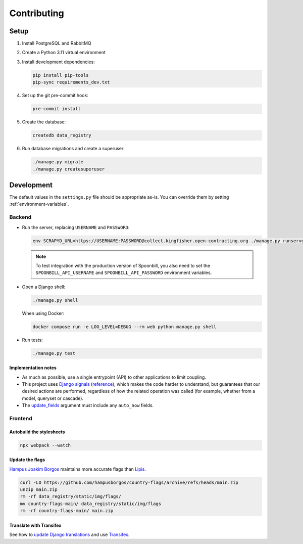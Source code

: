Contributing
============

.. seealso::

   `Django <https://ocp-software-handbook.readthedocs.io/en/latest/python/django.html>`__ in the Software Development Handbook

Setup
-----

#. Install PostgreSQL and RabbitMQ
#. Create a Python 3.11 virtual environment
#. Install development dependencies:

   .. code-block:: bash

      pip install pip-tools
      pip-sync requirements_dev.txt

#. Set up the git pre-commit hook:

   .. code-block:: bash

      pre-commit install

#. Create the database:

   .. code-block:: bash

      createdb data_registry

#. Run database migrations and create a superuser:

   .. code-block:: bash

      ./manage.py migrate
      ./manage.py createsuperuser

Development
-----------

The default values in the ``settings.py`` file should be appropriate as-is. You can override them by setting :ref:`environment-variables`.

Backend
~~~~~~~

-  Run the server, replacing ``USERNAME`` and ``PASSWORD``:

   .. code-block:: bash

      env SCRAPYD_URL=https://USERNAME:PASSWORD@collect.kingfisher.open-contracting.org ./manage.py runserver

   .. note::

      To test integration with the production version of Spoonbill, you also need to set the ``SPOONBILL_API_USERNAME`` and ``SPOONBILL_API_PASSWORD`` environment variables.

.. _django-shell:

-  Open a Django shell:

   .. code-block:: bash

      ./manage.py shell

   When using Docker:

   .. code-block:: bash

      docker compose run -e LOG_LEVEL=DEBUG --rm web python manage.py shell

-  Run tests:

   .. code-block:: bash

      ./manage.py test

Implementation notes
^^^^^^^^^^^^^^^^^^^^

-  As much as possible, use a single entrypoint (API) to other applications to limit coupling.
-  This project uses `Django signals <https://docs.djangoproject.com/en/4.2/topics/signals/>`__ (`reference <https://docs.djangoproject.com/en/4.2/ref/signals/>`__), which makes the code harder to understand, but guarantees that our desired actions are performed, regardless of how the related operation was called (for example, whether from a model, queryset or cascade).
-  The `update_fields <https://docs.djangoproject.com/en/4.2/ref/models/instances/#ref-models-update-fields>`__ argument must include any ``auto_now`` fields.

Frontend
~~~~~~~~

Autobuild the stylesheets
^^^^^^^^^^^^^^^^^^^^^^^^^

.. code-block:: bash

   npx webpack --watch

Update the flags
^^^^^^^^^^^^^^^^

`Hampus Joakim Borgos <https://github.com/hampusborgos/country-flags>`__ maintains more accurate flags than `Lipis <https://github.com/lipis/flag-icons>`__.

.. code-block:: bash

   curl -LO https://github.com/hampusborgos/country-flags/archive/refs/heads/main.zip
   unzip main.zip
   rm -rf data_registry/static/img/flags/
   mv country-flags-main/ data_registry/static/img/flags
   rm -rf country-flags-main/ main.zip

Translate with Transifex
^^^^^^^^^^^^^^^^^^^^^^^^

See how to `update Django translations <https://ocp-software-handbook.readthedocs.io/en/latest/python/i18n.html>`__ and use `Transifex <https://www.transifex.com/open-contracting-partnership-1/data-registry/>`__.
